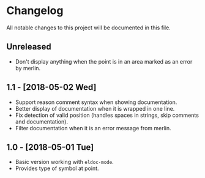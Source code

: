 * Changelog

All notable changes to this project will be documented in this file.

** Unreleased

   - Don't display anything when the point is in an area marked as an
     error by merlin.

** 1.1 - [2018-05-02 Wed]

   - Support reason comment syntax when showing documentation.
   - Better display of documentation when it is wrapped in one line.
   - Fix detection of valid position (handles spaces in strings, skip
     comments and documentation).
   - Filter documentation when it is an error message from merlin.

** 1.0 - [2018-05-01 Tue]

   - Basic version working with ~eldoc-mode~.
   - Provides type of symbol at point.
